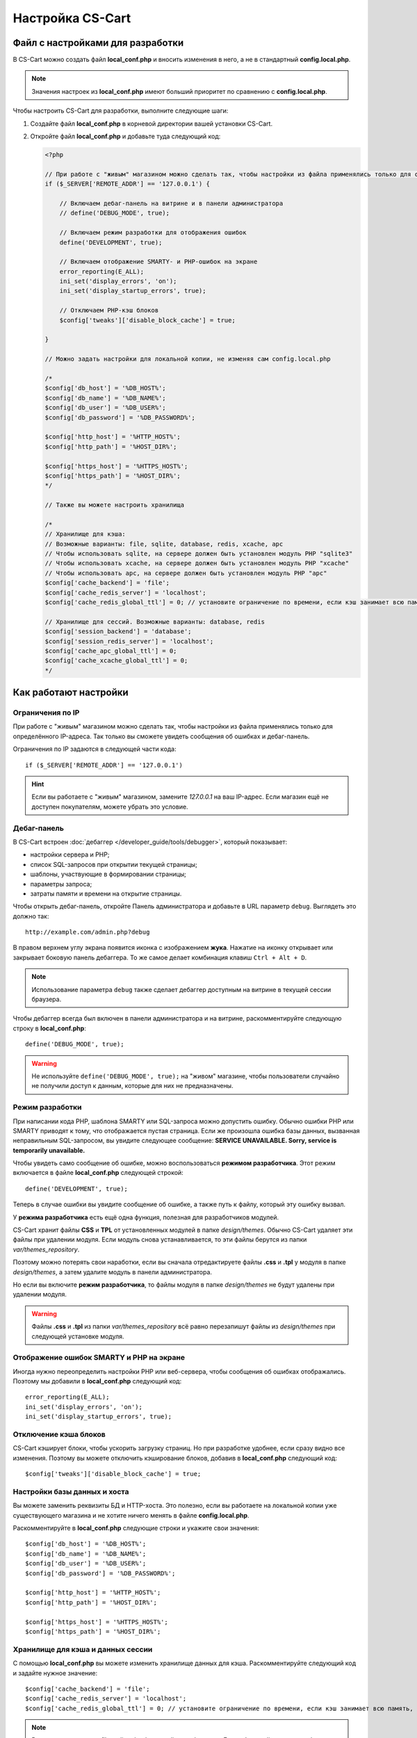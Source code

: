 *****************
Настройка CS-Cart
*****************

=================================
Файл с настройками для разработки
=================================

В CS-Cart можно создать файл **local_conf.php** и вносить изменения в него, а не в стандартный **config.local.php**.

.. note::

    Значения настроек из **local_conf.php** имеют больший приоритет по сравнению с **config.local.php**.

Чтобы настроить CS-Cart для разработки, выполните следующие шаги:

#. Создайте файл **local_conf.php** в корневой директории вашей установки CS-Cart.

#. Откройте файл **local_conf.php** и добавьте туда следующий код:

   .. code-block:: php

       <?php

       // При работе с "живым" магазином можно сделать так, чтобы настройки из файла применялись только для определённого IP-адреса. Так local_conf.php не затронет покупателей. Замените 127.0.0.1 на нужный вам IP.
       if ($_SERVER['REMOTE_ADDR'] == '127.0.0.1') {

           // Включаем дебаг-панель на витрине и в панели администратора
           // define('DEBUG_MODE', true);

           // Включаем режим разработки для отображения ошибок
           define('DEVELOPMENT', true);

           // Включаем отображение SMARTY- и PHP-ошибок на экране
           error_reporting(E_ALL);
           ini_set('display_errors', 'on');
           ini_set('display_startup_errors', true);

           // Отключаем PHP-кэш блоков
           $config['tweaks']['disable_block_cache'] = true;

       }

       // Можно задать настройки для локальной копии, не изменяя сам config.local.php

       /*
       $config['db_host'] = '%DB_HOST%';
       $config['db_name'] = '%DB_NAME%';
       $config['db_user'] = '%DB_USER%';
       $config['db_password'] = '%DB_PASSWORD%';

       $config['http_host'] = '%HTTP_HOST%';
       $config['http_path'] = '%HOST_DIR%';

       $config['https_host'] = '%HTTPS_HOST%';
       $config['https_path'] = '%HOST_DIR%';
       */
  
       // Также вы можете настроить хранилища
  
       /*
       // Хранилище для кэша:
       // Возможные варианты: file, sqlite, database, redis, xcache, apc
       // Чтобы использовать sqlite, на сервере должен быть установлен модуль PHP "sqlite3"
       // Чтобы использовать xcache, на сервере должен быть установлен модуль PHP "xcache"
       // Чтобы использовать apc, на сервере должен быть установлен модуль PHP "apc"
       $config['cache_backend'] = 'file';
       $config['cache_redis_server'] = 'localhost';
       $config['cache_redis_global_ttl'] = 0; // установите ограничение по времени, если кэш занимает всю память, выделенную Redis

       // Хранилище для сессий. Возможные варианты: database, redis
       $config['session_backend'] = 'database';
       $config['session_redis_server'] = 'localhost';
       $config['cache_apc_global_ttl'] = 0;
       $config['cache_xcache_global_ttl'] = 0;
       */

======================
Как работают настройки
======================

-----------------
Ограничения по IP
-----------------

При работе с "живым" магазином можно сделать так, чтобы настройки из файла применялись только для определённого IP-адреса. Так только вы сможете увидеть сообщения об ошибках и дебаг-панель.

Ограничения по IP задаются в следующей части кода::

  if ($_SERVER['REMOTE_ADDR'] == '127.0.0.1')

.. hint::

    Если вы работаете с "живым" магазином, замените *127.0.0.1* на ваш IP-адрес. Если магазин ещё не доступен покупателям, можете убрать это условие.

------------
Дебаг-панель
------------

В CS-Cart встроен :doc:`дебаггер </developer_guide/tools/debugger>`, который показывает:

* настройки сервера и PHP;

* список SQL-запросов при открытии текущей страницы;

* шаблоны, участвующие в формировании страницы;

* параметры запроса;

* затраты памяти и времени на открытие страницы.

Чтобы открыть дебаг-панель, откройте Панель администратора и добавьте в URL параметр ``debug``. Выглядеть это должно так:

::

  http://example.com/admin.php?debug

В правом верхнем углу экрана появится иконка с изображением **жука**. Нажатие на иконку открывает или закрывает боковую панель дебаггера. То же самое делает комбинация клавиш ``Ctrl + Alt + D``.

.. note::

    Использование параметра ``debug`` также сделает дебаггер доступным на витрине в текущей сессии браузера.

.. fancybox:: img/debug_4.png
    :alt: Дебаггер появляется в виде чёрной панели справа.

Чтобы дебаггер всегда был включен в панели администратора и на витрине, раскомментируйте следующую строку в **local_conf.php**:

::

  define('DEBUG_MODE', true);

.. warning::

    Не используйте ``define('DEBUG_MODE', true);`` на "живом" магазине, чтобы пользователи случайно не получили доступ к данным, которые для них не предназначены.

----------------
Режим разработки
----------------

При написании кода PHP, шаблона SMARTY или SQL-запроса можно допустить ошибку. Обычно ошибки PHP или SMARTY приводят к тому, что отображается пустая страница. Если же произошла ошибка базы данных, вызванная неправильным SQL-запросом, вы увидите следующее сообщение: **SERVICE UNAVAILABLE. Sorry, service is temporarily unavailable.**

.. fancybox:: img/error_db.png
    :alt: Ошибка в SQL-запросе приводит к сообщению SERVICE UNAVAILABLE.

Чтобы увидеть само сообщение об ошибке, можно воспользоваться **режимом разработчика**. Этот режим включается в файле **local_conf.php** следующей строкой:

::

  define('DEVELOPMENT', true);

Теперь в случае ошибки вы увидите сообщение об ошибке, а также путь к файлу, который эту ошибку вызвал.

.. fancybox:: img/error_message.png
    :alt: Сообщение об ошибке в CS-Cart в режиме разработчика.

.. _design-and-themes-repository:

У **режима разработчика** есть ещё одна функция, полезная для разработчиков модулей.

CS-Cart хранит файлы **CSS** и **TPL** от установленных модулей в папке *design/themes*. Обычно CS-Cart удаляет эти файлы при удалении модуля. Если модуль снова устанавливается, то эти файлы берутся из папки *var/themes_repository*.

Поэтому можно потерять свои наработки, если вы сначала отредактируете файлы **.css** и **.tpl** у модуля в папке *design/themes*, а затем удалите модуль в панели администратора.

Но если вы включите **режим разработчика**, то файлы модуля в папке *design/themes* не будут удалены при удалении модуля.

.. warning::

    Файлы **.css** и **.tpl** из папки *var/themes_repository* всё равно перезапишут файлы из *design/themes* при следующей установке модуля.

-----------------------------------------
Отображение ошибок SMARTY и PHP на экране
-----------------------------------------

Иногда нужно переопределить настройки PHP или веб-сервера, чтобы сообщения об ошибках отображались. Поэтому мы добавили в **local_conf.php** следующий код::

  error_reporting(E_ALL);
  ini_set('display_errors', 'on');
  ini_set('display_startup_errors', true);

----------------------
Отключение кэша блоков
----------------------

CS-Cart кэширует блоки, чтобы ускорить загрузку страниц. Но при разработке удобнее, если сразу видно все изменения. Поэтому вы можете отключить кэширование блоков, добавив в **local_conf.php** следующий код::

  $config['tweaks']['disable_block_cache'] = true;

-----------------------------
Настройки базы данных и хоста
-----------------------------

Вы можете заменить реквизиты БД и HTTP-хоста. Это полезно, если вы работаете на локальной копии уже существующего магазина и не хотите ничего менять в файле **config.local.php**.

Раскомментируйте в **local_conf.php** следующие строки и укажите свои значения::

  $config['db_host'] = '%DB_HOST%';
  $config['db_name'] = '%DB_NAME%';
  $config['db_user'] = '%DB_USER%';
  $config['db_password'] = '%DB_PASSWORD%';

  $config['http_host'] = '%HTTP_HOST%';
  $config['http_path'] = '%HOST_DIR%';

  $config['https_host'] = '%HTTPS_HOST%';
  $config['https_path'] = '%HOST_DIR%';

----------------------------------
Хранилище для кэша и данных сессии
----------------------------------

С помощью **local_conf.php** вы можете изменить хранилище данных для кэша. Раскомментируйте следующий код и задайте нужное значение::

  $config['cache_backend'] = 'file';
  $config['cache_redis_server'] = 'localhost';
  $config['cache_redis_global_ttl'] = 0; // установите ограничение по времени, если кэш занимает всю память, выделенную Redis

.. note::

    Возможные варианты: *file*, *sqlite*, *database*, *redis*, *xcache* и *apc*. Для работы *sqlite*, *apc* и *xcache* нужно установить на сервере соответствующие модули PHP.

Также вы можете изменить хранилище данных для сессий. Раскомментируйте следующий код и задайте нужное значение::

  $config['session_backend'] = 'database';
  $config['session_redis_server'] = 'localhost';
  $config['cache_apc_global_ttl'] = 0;
  $config['cache_xcache_global_ttl'] = 0;

.. note::

    Возможные варианты: *database* и *redis*.
